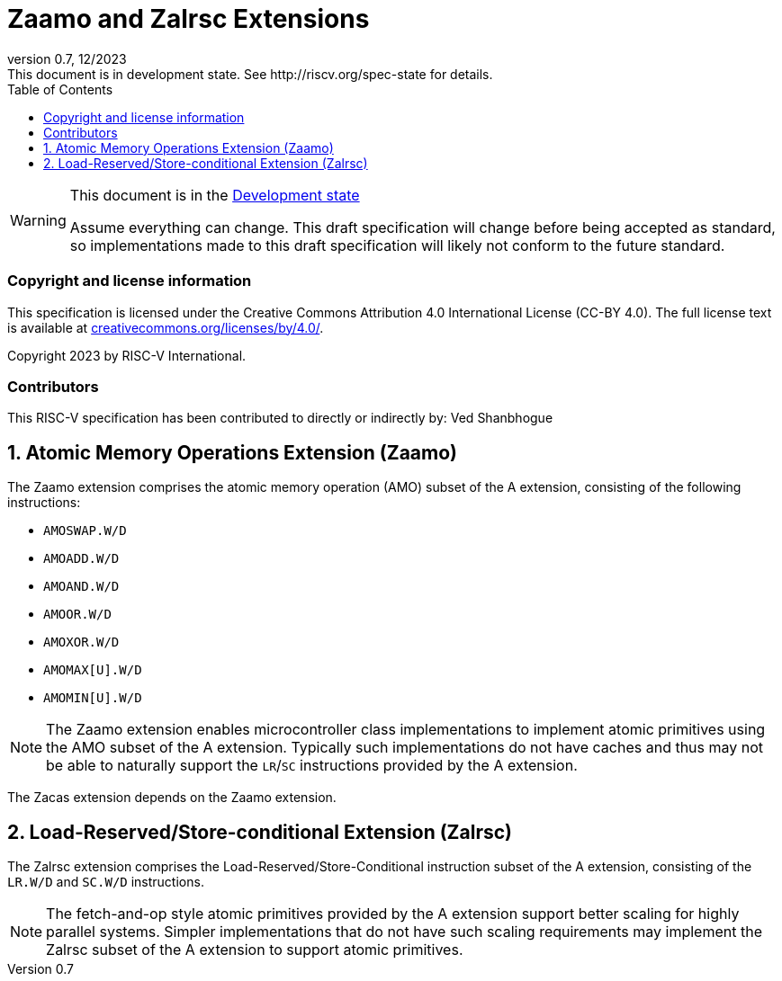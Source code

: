 [[header]]
:description: Zaamo and Zalrsc Extensions
:company: RISC-V.org
:revdate: 12/2023
:revnumber: 0.7
:revremark: This document is in development state. See http://riscv.org/spec-state for details.
:url-riscv: http://riscv.org
:doctype: book
:preface-title: Preamble
:colophon:
:appendix-caption: Appendix
:imagesdir: images
:title-logo-image: image:risc-v_logo.png[pdfwidth=3.25in,align=center]
// Settings:
:experimental:
:reproducible:
// needs to be changed? bug discussion started
//:WaveDromEditorApp: app/wavedrom-editor.app
:imagesoutdir: images
:icons: font
:lang: en
:listing-caption: Listing
:sectnums:
:toc: left
:toclevels: 4
:source-highlighter: pygments
ifdef::backend-pdf[]
:source-highlighter: coderay
endif::[]
:data-uri:
:hide-uri-scheme:
:stem: latexmath
:footnote:
:xrefstyle: short

= Zaamo and Zalrsc Extensions

// Preamble
[WARNING]
.This document is in the link:http://riscv.org/spec-state[Development state]
====
Assume everything can change. This draft specification will change before being
accepted as standard, so implementations made to this draft specification will
likely not conform to the future standard.
====

[preface]
=== Copyright and license information
This specification is licensed under the Creative Commons
Attribution 4.0 International License (CC-BY 4.0). The full
license text is available at
https://creativecommons.org/licenses/by/4.0/.

Copyright 2023 by RISC-V International.

[preface]
=== Contributors
This RISC-V specification has been contributed to directly or indirectly by:
Ved Shanbhogue

== Atomic Memory Operations Extension (Zaamo) 

The Zaamo extension comprises the atomic memory operation (AMO) subset of the A
extension, consisting of the following instructions:

* `AMOSWAP.W/D`
* `AMOADD.W/D`
* `AMOAND.W/D`
* `AMOOR.W/D`
* `AMOXOR.W/D`
* `AMOMAX[U].W/D`
* `AMOMIN[U].W/D`

[NOTE]
====
The Zaamo extension enables microcontroller class implementations to implement
atomic primitives using the AMO subset of the A extension. Typically such
implementations do not have caches and thus may not be able to naturally support
the `LR`/`SC` instructions provided by the A extension.
====

The Zacas extension depends on the Zaamo extension.

== Load-Reserved/Store-conditional Extension (Zalrsc) 

The Zalrsc extension comprises the Load-Reserved/Store-Conditional instruction
subset of the A extension, consisting of the `LR.W/D` and `SC.W/D` instructions.

[NOTE]
====
The fetch-and-op style atomic primitives provided by the A extension support
better scaling for highly parallel systems. Simpler implementations that do not
have such scaling requirements may implement the Zalrsc subset of the A extension
to support atomic primitives.
====
